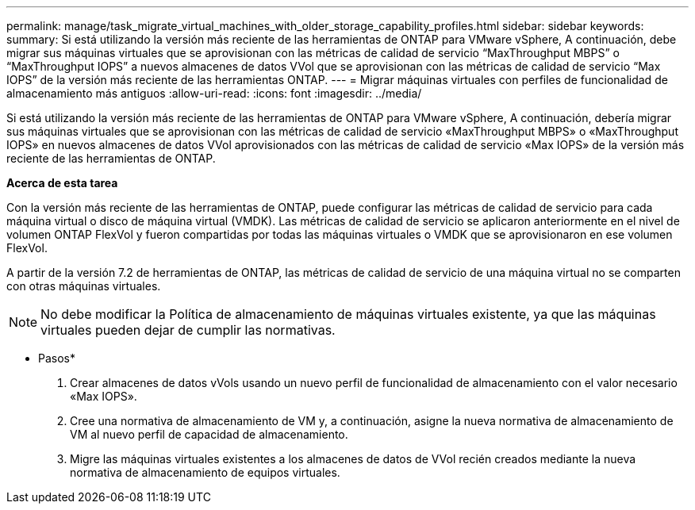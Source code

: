 ---
permalink: manage/task_migrate_virtual_machines_with_older_storage_capability_profiles.html 
sidebar: sidebar 
keywords:  
summary: Si está utilizando la versión más reciente de las herramientas de ONTAP para VMware vSphere, A continuación, debe migrar sus máquinas virtuales que se aprovisionan con las métricas de calidad de servicio “MaxThroughput MBPS” o “MaxThroughput IOPS” a nuevos almacenes de datos VVol que se aprovisionan con las métricas de calidad de servicio “Max IOPS” de la versión más reciente de las herramientas ONTAP. 
---
= Migrar máquinas virtuales con perfiles de funcionalidad de almacenamiento más antiguos
:allow-uri-read: 
:icons: font
:imagesdir: ../media/


[role="lead"]
Si está utilizando la versión más reciente de las herramientas de ONTAP para VMware vSphere, A continuación, debería migrar sus máquinas virtuales que se aprovisionan con las métricas de calidad de servicio «MaxThroughput MBPS» o «MaxThroughput IOPS» en nuevos almacenes de datos VVol aprovisionados con las métricas de calidad de servicio «Max IOPS» de la versión más reciente de las herramientas de ONTAP.

*Acerca de esta tarea*

Con la versión más reciente de las herramientas de ONTAP, puede configurar las métricas de calidad de servicio para cada máquina virtual o disco de máquina virtual (VMDK). Las métricas de calidad de servicio se aplicaron anteriormente en el nivel de volumen ONTAP FlexVol y fueron compartidas por todas las máquinas virtuales o VMDK que se aprovisionaron en ese volumen FlexVol.

A partir de la versión 7.2 de herramientas de ONTAP, las métricas de calidad de servicio de una máquina virtual no se comparten con otras máquinas virtuales.


NOTE: No debe modificar la Política de almacenamiento de máquinas virtuales existente, ya que las máquinas virtuales pueden dejar de cumplir las normativas.

* Pasos*

. Crear almacenes de datos vVols usando un nuevo perfil de funcionalidad de almacenamiento con el valor necesario «Max IOPS».
. Cree una normativa de almacenamiento de VM y, a continuación, asigne la nueva normativa de almacenamiento de VM al nuevo perfil de capacidad de almacenamiento.
. Migre las máquinas virtuales existentes a los almacenes de datos de VVol recién creados mediante la nueva normativa de almacenamiento de equipos virtuales.

